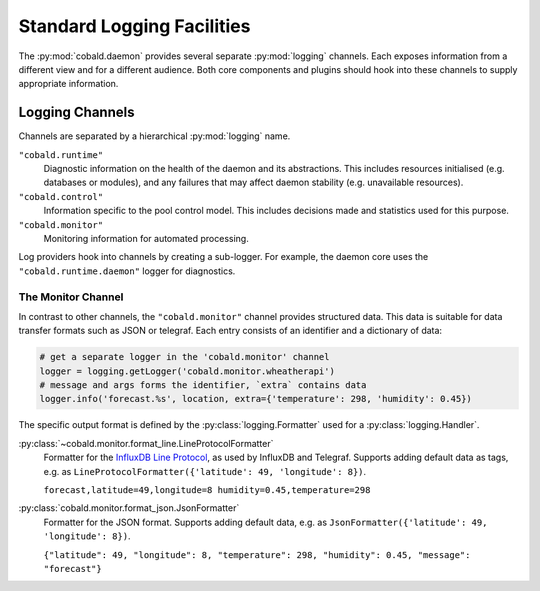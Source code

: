 ===========================
Standard Logging Facilities
===========================

The :py:mod:`cobald.daemon` provides several separate :py:mod:`logging` channels.
Each exposes information from a different view and for a different audience.
Both core components and plugins should hook into these channels to supply appropriate information.

Logging Channels
################

Channels are separated by a hierarchical :py:mod:`logging` name.

``"cobald.runtime"``
    Diagnostic information on the health of the daemon and its abstractions.
    This includes resources initialised (e.g. databases or modules),
    and any failures that may affect daemon stability (e.g. unavailable resources).

``"cobald.control"``
    Information specific to the pool control model.
    This includes decisions made and statistics used for this purpose.

``"cobald.monitor"``
    Monitoring information for automated processing.

Log providers hook into channels by creating a sub-logger.
For example, the daemon core uses the ``"cobald.runtime.daemon"`` logger for diagnostics.

The Monitor Channel
-------------------

In contrast to other channels, the ``"cobald.monitor"`` channel provides structured data.
This data is suitable for data transfer formats such as JSON or telegraf.
Each entry consists of an identifier and a dictionary of data:

.. code:: python

    # get a separate logger in the 'cobald.monitor' channel
    logger = logging.getLogger('cobald.monitor.wheatherapi')
    # message and args forms the identifier, `extra` contains data
    logger.info('forecast.%s', location, extra={'temperature': 298, 'humidity': 0.45})

The specific output format is defined by the :py:class:`logging.Formatter` used for a :py:class:`logging.Handler`.

:py:class:`~cobald.monitor.format_line.LineProtocolFormatter`
    Formatter for the `InfluxDB Line Protocol`_, as used by InfluxDB and Telegraf.
    Supports adding default data as tags, e.g. as ``LineProtocolFormatter({'latitude': 49, 'longitude': 8})``.

    ``forecast,latitude=49,longitude=8 humidity=0.45,temperature=298``

:py:class:`cobald.monitor.format_json.JsonFormatter`
    Formatter for the JSON format.
    Supports adding default data, e.g. as ``JsonFormatter({'latitude': 49, 'longitude': 8})``.

    ``{"latitude": 49, "longitude": 8, "temperature": 298, "humidity": 0.45, "message": "forecast"}``

.. _InfluxDB Line Protocol: https://docs.influxdata.com/influxdb/v1.5/write_protocols/line_protocol_tutorial/
